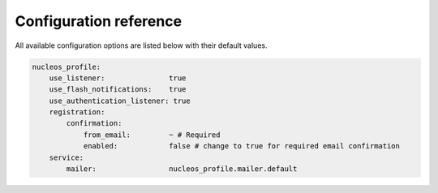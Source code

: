 Configuration reference
=======================

All available configuration options are listed below with their default values.

.. code-block:: yaml

    nucleos_profile:
        use_listener:               true
        use_flash_notifications:    true
        use_authentication_listener: true
        registration:
            confirmation:
                from_email:         ~ # Required
                enabled:            false # change to true for required email confirmation
        service:
            mailer:                 nucleos_profile.mailer.default
